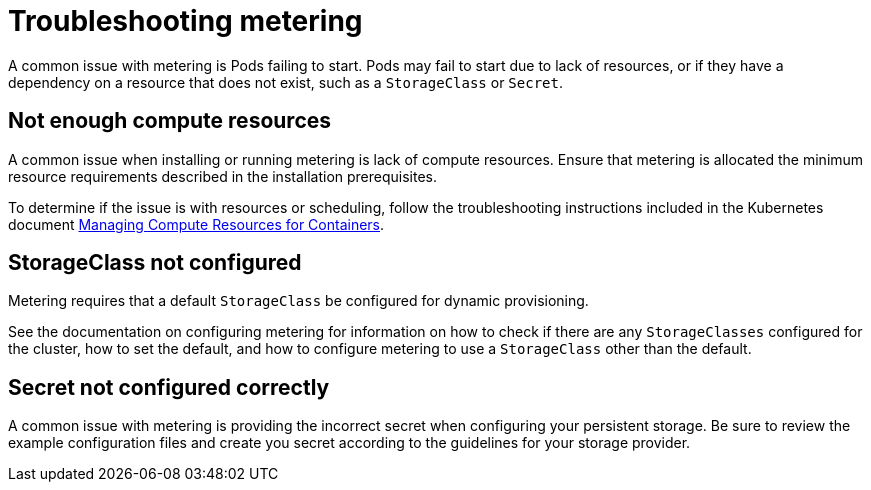 // Module included in the following assemblies:
//
// * metering/metering-troubleshooting-debugging.adoc

[id="metering-troubleshooting_{context}"]
= Troubleshooting metering

A common issue with metering is Pods failing to start. Pods may fail to start due to lack of resources, or if they have a dependency on a resource that does not exist, such as a `StorageClass` or `Secret`.

== Not enough compute resources

A common issue when installing or running metering is lack of compute resources. Ensure that metering is allocated the minimum resource requirements described in the installation prerequisites.

To determine if the issue is with resources or scheduling, follow the troubleshooting instructions included in the Kubernetes document https://kubernetes.io/docs/concepts/configuration/manage-compute-resources-container/#troubleshooting[Managing Compute Resources for Containers].

== StorageClass not configured

Metering requires that a default `StorageClass` be configured for dynamic provisioning.

See the documentation on configuring metering for information on how to check if there are any `StorageClasses` configured for the cluster, how to set the default, and how to configure metering to use a `StorageClass` other than the default.

== Secret not configured correctly

A common issue with metering is providing the incorrect secret when configuring your persistent storage. Be sure to review the example configuration files and create you secret according to the guidelines for your storage provider.
